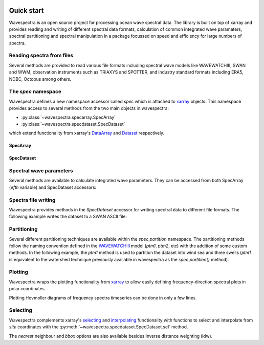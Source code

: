 .. image:: _static/wavespectra_logo.png
    :width: 150 px
    :align: right

===========
Quick start
===========

Wavespectra is an open source project for processing ocean wave spectral data.
The library is built on top of xarray and provides reading and writing of different
spectral data formats, calculation of common integrated wave paramaters, spectral
partitioning and spectral manipulation in a package focussed on speed and efficiency
for large numbers of spectra.

Reading spectra from files
--------------------------

Several methods are provided to read various file formats including spectral wave
models like WAVEWATCHIII, SWAN and WWM, observation instruments such as TRIAXYS and
SPOTTER, and industry standard formats including ERA5, NDBC, Octopus among others.

.. ipython:: python
    :okwarning:

    import matplotlib.pyplot as plt
    from wavespectra import read_ww3

    dset = read_ww3("_static/ww3file.nc")
    dset

The `spec` namespace
--------------------

Wavespectra defines a new namespace accessor called `spec` which is attached to
`xarray`_ objects. This namespace provides access to several methods from the two main
objects in wavespectra:

* :py:class:`~wavespectra.specarray.SpecArray`
* :py:class:`~wavespectra.specdataset.SpecDataset`

which extend functionality from xarray's `DataArray`_ and `Dataset`_ respectively.

SpecArray
~~~~~~~~~

.. ipython:: python
    :okwarning:

    dset.efth.spec

SpecDataset
~~~~~~~~~

.. ipython:: python
    :okwarning:

    dset.spec

Spectral wave parameters
------------------------
Several methods are available to calculate integrated wave parameters. They can be
accessed from both SpecArray (`efth` variable) and SpecDataset accessors:

.. ipython:: python
    :okwarning:

    hs = dset.efth.spec.hs()
    hs
    hs1 = dset.spec.hs()
    hs.identical(hs1)

    @suppress
    plt.figure(figsize=(8,5))

    hs.plot.line(x="time");

    @suppress
    plt.legend(("Site 1", "Site 2"))
    @suppress
    plt.title("")

    @savefig hs.png
    plt.draw()


.. ipython:: python
    :okwarning:

    stats = dset.spec.stats(
        ["hs", "hmax", "tp", "tm01", "tm02", "dpm", "dm", "dspr", "swe"]
    )
    stats

    fig, ((ax1, ax2), (ax3, ax4), (ax5, ax6)) = plt.subplots(3, 2, figsize=(8, 6))

    stats.hs.plot.line(ax=ax1, x="time");
    @suppress
    ax1.set_ylabel("$Hs$ (m)")

    stats.hmax.plot.line(ax=ax2, x="time");
    @suppress
    ax2.set_ylabel("$Hmax$ (m)")

    stats.dpm.plot.line(ax=ax3, x="time");
    @suppress
    ax3.set_ylabel("$Dpm$ (deg)")

    stats.dspr.plot.line(ax=ax4, x="time");
    @suppress
    ax4.set_ylabel("$Dspr$ (deg)")

    stats.tp.plot.line(ax=ax5, x="time");
    @suppress
    ax5.set_ylabel("$Tp$ (s)")

    stats.tm01.plot.line(ax=ax6, x="time");
    @suppress
    ax6.set_ylabel("$Tm01$ (s)")

    @suppress
    for ax in [ax1, ax2, ax3, ax4, ax5, ax6]: ax.set_xlabel(""); ax.tick_params(bottom=False, labelbottom=False); ax.get_legend().remove()    

    @savefig many_stats.png
    plt.draw()


Spectra file writing
--------------------
Wavespectra provides methods in the `SpecDataset` accessor for writing spectral data to
different file formats. The following example writes the dataset to a SWAN ASCII file:

.. ipython:: python
    :okwarning:

    dset.spec.to_swan("specfile.swn")

    !head -n 40 specfile.swn


Partitioning
------------

Several different partitioning techniques are available within the `spec.partition`
namespace. The partitioning methods follow the naming convention defined in the
`WAVEWATCHIII`_ model (`ptm1`, `ptm2`, etc) with the addition of some custom methods. In
the following example, the `ptm1` method is used to partition the dataset into wind sea
and three swells (`ptm1` is equivalent to the watershed technique previously available in
wavespectra as the `spec.partition()` method).

.. ipython:: python
    :okwarning:

    dspart = dset.spec.partition.ptm1(dset.wspd, dset.wdir, dset.dpt)
    pstats = dspart.spec.stats(["hs", "dpm"])
    pstats

    fig, (ax1, ax2) = plt.subplots(2, 1, figsize=(8, 8))

    hs.isel(site=0).plot(ax=ax1, label='Full spectrum', marker='o');
    pstats.hs.isel(part=0, site=0).plot(ax=ax1, label='Partition 0 (sea)', marker='o');
    pstats.hs.isel(part=1, site=0).plot(ax=ax1, label='Partition 1 (swell 1)', marker='o');
    pstats.hs.isel(part=2, site=0).plot(ax=ax1, label='Partition 2 (swell 2)', marker='o');
    pstats.hs.isel(part=3, site=0).plot(ax=ax1, label='Partition 3 (swell 3)', marker='o');

    @suppress
    plt.legend(loc=0, fontsize=8); ax1.set_title(""); ax1.set_ylabel("$Hs$ (m)"); ax1.set_xlabel(""); ax1.set_xticklabels([])

    dset.spec.dpm().isel(site=0).plot(ax=ax2, label='Full spectrum', marker='o');
    pstats.dpm.isel(part=0, site=0).plot(ax=ax2, label='Partition 0 (sea)', marker='o');
    pstats.dpm.isel(part=1, site=0).plot(ax=ax2, label='Partition 1 (swell 1)', marker='o');
    pstats.dpm.isel(part=2, site=0).plot(ax=ax2, label='Partition 2 (swell 2)', marker='o');
    pstats.dpm.isel(part=3, site=0).plot(ax=ax2, label='Partition 3 (swell 3)', marker='o');

    @suppress
    plt.legend(loc=0, fontsize=8); ax2.set_title(""); ax2.set_ylabel("$Dpm$ (deg)"); ax2.set_xlabel("")

    @savefig watershed_hs.png
    plt.draw()


Plotting
--------

Wavespectra wraps the plotting functionality from `xarray`_ to allow easily defining
frequency-direction spectral plots in polar coordinates.

.. ipython:: python
    :okwarning:

    ds = dset.isel(site=0, time=[0, 1]).spec.split(fmin=0.05, fmax=0.4)
    @savefig faceted_polar_plot.png
    ds.spec.plot(
        kind="contourf",
        col="time",
        as_period=False,
        normalised=True,
        logradius=True,
        add_colorbar=False,
        figsize=(8, 5)
    );

Plotting Hovmoller diagrams of frequency spectra timeseries can be done in only a few lines.

.. ipython:: python
    :okwarning:

    import cmocean

    @suppress
    plt.figure(figsize=(8, 4))

    ds = dset.isel(site=0).spec.split(fmax=0.18).spec.oned().rename({"freq": "period"})
    ds = ds.assign_coords({"period": 1 / ds.period})
    ds.period.attrs.update({"standard_name": "sea_surface_wave_period", "units": "s"})

    @savefig hovmoller_plot.png
    ds.plot.contourf(x="time", y="period", vmax=1.25, cmap=cmocean.cm.thermal, levels=10);

Selecting
---------

Wavespectra complements xarray's selecting_ and interpolating_ functionality with functions to select and
interpolate from `site` coordinates with the :py:meth:`~wavespectra.specdataset.SpecDataset.sel` method.

.. ipython:: python
    :okwarning:

    idw = dset.spec.sel(
        lons=[92, 92.05, 92.1, 92.1, 92.1, 92.1, 92.05, 92, 92, 92],
        lats=[19.8, 19.8, 19.8, 19.85, 19.9, 19.95, 19.95, 19.95, 19.9, 19.85],
        method="idw"
    )
    idw

    @suppress
    plt.figure(figsize=(8, 4.5))
    p = plt.scatter(dset.lon, dset.lat, 200, dset.isel(time=0).spec.hs(), cmap="turbo", marker="v", edgecolor="k", label="Dataset points");
    p = plt.scatter(idw.lon, idw.lat, 80, idw.isel(time=0).spec.hs(), cmap="turbo", marker="o", edgecolor="k", label="Interpolated point");

    @suppress
    plt.legend(); plt.colorbar(p, label="Hs (m)")

    @savefig interp_stations_plot.png
    plt.draw()

The `nearest` neighbour and `bbox` options are also available besides inverse distance weighting (idw).


.. _SpecArray: https://github.com/wavespectra/wavespectra/blob/master/wavespectra/specarray.py
.. _SpecDataset: https://github.com/wavespectra/wavespectra/blob/master/wavespectra/specdataset.py
.. _xarray: https://xarray.pydata.org/en/stable/
.. _xarray_plot: https://xarray.pydata.org/en/stable/plotting.html
.. _faceting: https://xarray.pydata.org/en/stable/plotting.html#faceting
.. _selecting: https://xarray.pydata.org/en/latest/indexing.html
.. _interpolating: https://xarray.pydata.org/en/latest/interpolation.html
.. _DataArray: http://xarray.pydata.org/en/stable/generated/xarray.DataArray.html
.. _Dataset: http://xarray.pydata.org/en/stable/generated/xarray.Dataset.html
.. _`Hanson et al. (2008)`: https://journals.ametsoc.org/doi/pdf/10.1175/2009JTECHO650.1
.. _`WAVEWATCHIII`: https://github.com/NOAA-EMC/WW3